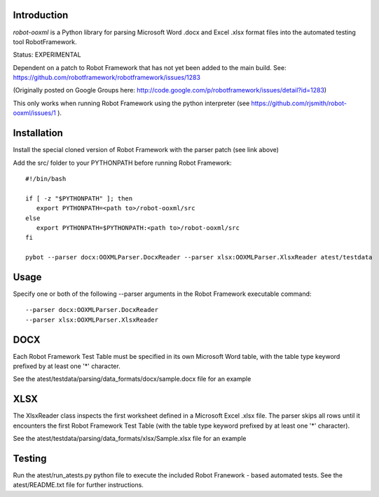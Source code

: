 ============
Introduction
============

*robot-ooxml* is a Python library for parsing Microsoft Word .docx and Excel .xlsx format files
into the automated testing tool RobotFramework.

Status: EXPERIMENTAL

Dependent on a patch to Robot Framework that has not yet been added to the main build.
See: https://github.com/robotframework/robotframework/issues/1283

(Originally posted on Google Groups here: http://code.google.com/p/robotframework/issues/detail?id=1283)

This only works when running Robot Framework using the python interpreter (see https://github.com/rjsmith/robot-ooxml/issues/1 ).

============
Installation
============

Install the special cloned version of Robot Framework with the parser patch (see link above)

Add the src/ folder to your PYTHONPATH before running Robot Framework::

   #!/bin/bash
   
   if [ -z "$PYTHONPATH" ]; then
      export PYTHONPATH=<path to>/robot-ooxml/src
   else
      export PYTHONPATH=$PYTHONPATH:<path to>/robot-ooxml/src
   fi
   
   pybot --parser docx:OOXMLParser.DocxReader --parser xlsx:OOXMLParser.XlsxReader atest/testdata

=====
Usage
=====

Specify one or both of the following --parser arguments in the Robot Framework executable command::
   
   --parser docx:OOXMLParser.DocxReader
   --parser xlsx:OOXMLParser.XlsxReader
   
====
DOCX
====

Each Robot Framework Test Table must be specified in its own Microsoft Word table, with the table type keyword prefixed by at least one '*' character.

See the atest/testdata/parsing/data_formats/docx/sample.docx file for an example

====
XLSX
====

The XlsxReader class inspects the first worksheet defined in a Microsoft Excel .xlsx file. The parser skips all rows until it encounters the first 
Robot Framework Test Table (with the table type keyword prefixed by at least one '*' character).

See the atest/testdata/parsing/data_formats/xlsx/Sample.xlsx file for an example

=======
Testing
=======

Run the atest/run_atests.py python file to execute the included Robot Franework - based automated tests.  
See the atest/README.txt file for further instructions.

